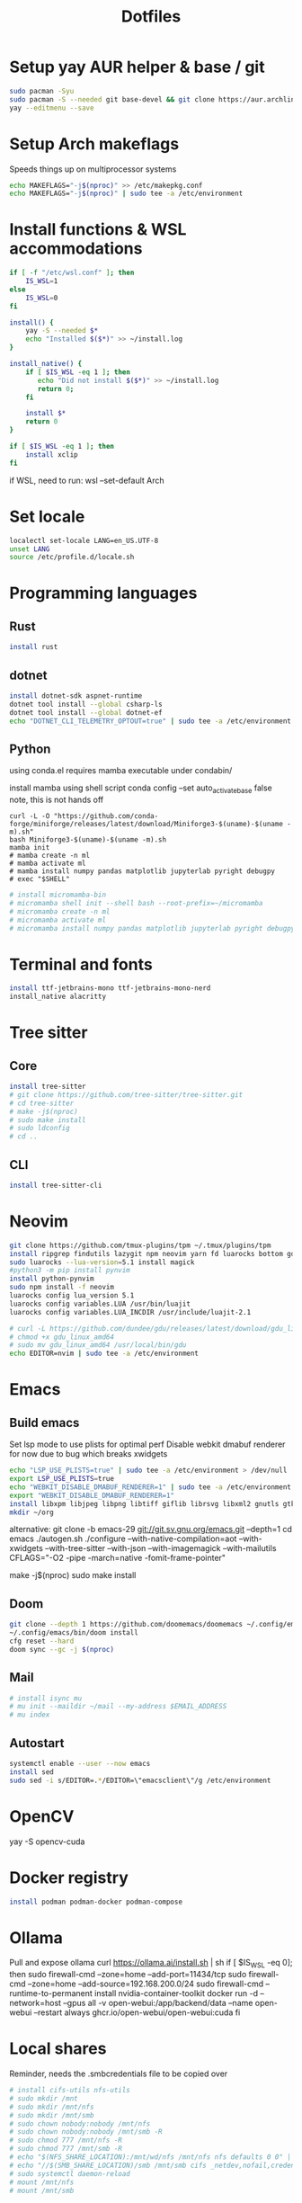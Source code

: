 #+title: Dotfiles
#+PROPERTY: header-args :tangle run_once_setup.sh
#+auto_tangle: t

* Setup yay AUR helper & base / git
#+begin_src bash
sudo pacman -Syu
sudo pacman -S --needed git base-devel && git clone https://aur.archlinux.org/yay.git && cd yay && makepkg -si && cd ..
yay --editmenu --save
#+end_src
* Setup Arch makeflags
Speeds things up on multiprocessor systems
#+BEGIN_SRC bash
echo MAKEFLAGS="-j$(nproc)" >> /etc/makepkg.conf
echo MAKEFLAGS="-j$(nproc)" | sudo tee -a /etc/environment
#+END_SRC
* Install functions & WSL accommodations
#+begin_src bash
if [ -f "/etc/wsl.conf" ]; then
    IS_WSL=1
else
    IS_WSL=0
fi

install() {
    yay -S --needed $*
    echo "Installed $($*)" >> ~/install.log
}

install_native() {
    if [ $IS_WSL -eq 1 ]; then
       echo "Did not install $($*)" >> ~/install.log
       return 0;
    fi

    install $*
    return 0
}

if [ $IS_WSL -eq 1 ]; then
    install xclip
fi
#+end_src

if WSL, need to run:
wsl --set-default Arch
* Set locale
#+begin_src bash
localectl set-locale LANG=en_US.UTF-8
unset LANG
source /etc/profile.d/locale.sh
#+end_src
* Programming languages
** Rust
#+begin_src bash
install rust
#+end_src
** dotnet
#+begin_src bash
install dotnet-sdk aspnet-runtime
dotnet tool install --global csharp-ls
dotnet tool install --global dotnet-ef
echo "DOTNET_CLI_TELEMETRY_OPTOUT=true" | sudo tee -a /etc/environment > /dev/null
#+end_src
** Python
using conda.el requires mamba executable under condabin/
# install pyenv
install mamba using shell script
conda config --set auto_activate_base false
note, this is not hands off
#+begin_src shell
curl -L -O "https://github.com/conda-forge/miniforge/releases/latest/download/Miniforge3-$(uname)-$(uname -m).sh"
bash Miniforge3-$(uname)-$(uname -m).sh
mamba init
# mamba create -n ml
# mamba activate ml
# mamba install numpy pandas matplotlib jupyterlab pyright debugpy
# exec "$SHELL"
#+end_src
# sudo ln -s /usr/bin/micromamba /usr/bin/mamba
# mkdir ~/micromamba/condabin
#+begin_src bash
# install micromamba-bin
# micromamba shell init --shell bash --root-prefix=~/micromamba
# micromamba create -n ml
# micromamba activate ml
# micromamba install numpy pandas matplotlib jupyterlab pyright debugpy
#+end_src
* Terminal and fonts
#+begin_src bash
install ttf-jetbrains-mono ttf-jetbrains-mono-nerd
install_native alacritty
#+end_src
* Tree sitter
** Core
#+begin_src bash
install tree-sitter
# git clone https://github.com/tree-sitter/tree-sitter.git
# cd tree-sitter
# make -j$(nproc)
# sudo make install
# sudo ldconfig
# cd ..
#+end_src
** CLI
#+begin_src bash
install tree-sitter-cli
#+end_src
* Neovim
#+begin_src bash
git clone https://github.com/tmux-plugins/tpm ~/.tmux/plugins/tpm
install ripgrep findutils lazygit npm neovim yarn fd luarocks bottom gdu luajit-tiktoken-bin prettier
sudo luarocks --lua-version=5.1 install magick
#python3 -m pip install pynvim
install python-pynvim
sudo npm install -f neovim
luarocks config lua_version 5.1
luarocks config variables.LUA /usr/bin/luajit
luarocks config variables.LUA_INCDIR /usr/include/luajit-2.1

# curl -L https://github.com/dundee/gdu/releases/latest/download/gdu_linux_amd64.tgz | tar xz
# chmod +x gdu_linux_amd64
# sudo mv gdu_linux_amd64 /usr/local/bin/gdu
echo EDITOR=nvim | sudo tee -a /etc/environment
#+end_src
* Emacs
** Build emacs
Set lsp mode to use plists for optimal perf
Disable webkit dmabuf renderer for now due to bug which breaks xwidgets
#+begin_src bash
echo "LSP_USE_PLISTS=true" | sudo tee -a /etc/environment > /dev/null
export LSP_USE_PLISTS=true
echo "WEBKIT_DISABLE_DMABUF_RENDERER=1" | sudo tee -a /etc/environment
export "WEBKIT_DISABLE_DMABUF_RENDERER=1"
install libxpm libjpeg libpng libtiff giflib librsvg libxml2 gnutls gtk3 webkit2gtk imagemagick pandoc-bin cmake texlive-core texlive-bin texlive-science gnuplot jupyter texlive-latexextra emacs
mkdir ~/org
#+end_src

alternative:
git clone -b emacs-29 git://git.sv.gnu.org/emacs.git --depth=1
cd emacs
./autogen.sh
./configure --with-native-compilation=aot  --with-xwidgets --with-tree-sitter --with-json --with-imagemagick --with-mailutils CFLAGS="-O2 -pipe -march=native -fomit-frame-pointer"
# note, CFLAGS not working on master 8/23/24
make -j$(nproc)
sudo make install
** Doom
#+begin_src bash
git clone --depth 1 https://github.com/doomemacs/doomemacs ~/.config/emacs
~/.config/emacs/bin/doom install
cfg reset --hard
doom sync --gc -j $(nproc)
#+end_src
** Mail
#+begin_src bash
# install isync mu
# mu init --maildir ~/mail --my-address $EMAIL_ADDRESS
# mu index
#+end_src
** Autostart
#+begin_src bash
systemctl enable --user --now emacs
install sed
sudo sed -i s/EDITOR=.*/EDITOR=\"emacsclient\"/g /etc/environment
#+end_src
* OpenCV
yay -S opencv-cuda
* Docker registry
#+begin_src bash
install podman podman-docker podman-compose
#+end_src
* Ollama
Pull and expose ollama
curl https://ollama.ai/install.sh | sh
if [ $IS_WSL -eq 0]; then
    sudo firewall-cmd --zone=home --add-port=11434/tcp
    sudo firewall-cmd --zone=home --add-source=192.168.200.0/24
    sudo firewall-cmd --runtime-to-permanent
    install nvidia-container-toolkit
    docker run -d --network=host --gpus all -v open-webui:/app/backend/data --name open-webui --restart always ghcr.io/open-webui/open-webui:cuda
fi
* Local shares
Reminder, needs the .smbcredentials file to be copied over
#+begin_src bash
# install cifs-utils nfs-utils
# sudo mkdir /mnt
# sudo mkdir /mnt/nfs
# sudo mkdir /mnt/smb
# sudo chown nobody:nobody /mnt/nfs
# sudo chown nobody:nobody /mnt/smb -R
# sudo chmod 777 /mnt/nfs -R
# sudo chmod 777 /mnt/smb -R
# echo "$(NFS_SHARE_LOCATION):/mnt/wd/nfs /mnt/nfs nfs defaults 0 0" | sudo tee -a /etc/fstab > /dev/null
# echo "//$(SMB_SHARE_LOCATION)/smb /mnt/smb cifs _netdev,nofail,credentials=/root/.smbcredentials 0 0" | sudo tee -a /etc/fstab > /dev/null
# sudo systemctl daemon-reload
# mount /mnt/nfs
# mount /mnt/smb
#+end_src
* Syncthing
#+begin_src bash
  sudo firewall-cmd --zone=home --add-port=22000/tcp
  sudo firewall-cmd --zone=home --add-port=22000/udp
  sudo firewall-cmd --zone=home --add-port=21027/udp
  sudo firewall-cmd --runtime-to-permanent
  install syncthing
  systemctl enable --now syncthing@${user}.service
#+end_src
  on android, need to go syncthing app -> web gui -> send & receive & advances -> ignore permissions
* What I need to do manually
- Copy .smbcredentials file to /root/.smbcredentials
- Ensure env vars are set prior
- Add permission on folders on android syncthing app
- Manually configure mu4e if needed
** Git secret
- When init cfg repo
  [[https://sobolevn.me/git-secret/][how to use git secret]]
  cfg secret init
  cfg secret tell -m
  cfg secret add
  cfg secret hide
  cfg add .gitsecret

* [[https://wiki.archlinux.org/title/Redshift][Redshift]]
#+begin_src shell
install_native redshift
cat <<EOF > tee ~/.config/autostart/redshift.conf
[redshift]
location-provider=manual
[manual]
lon=23
lat=44
EOF


if [ $IS_WSL -eq 1 ]; then
redshift -P -O 4500
fi
#+end_src

https://bbs.archlinux.org/viewtopic.php?id=177473
* Direnv
#+begin_src shell
install direnv
#+end_src

Notes:
run ~direnv allow~ in the dir
[[https://direnv.net/man/direnv.toml.1.html#codeloaddotenvcode][uses .envrc files, or .env if configured in .config/direnv/direnv.toml]]
* TODO other programs
czkawka
darktable
vial
